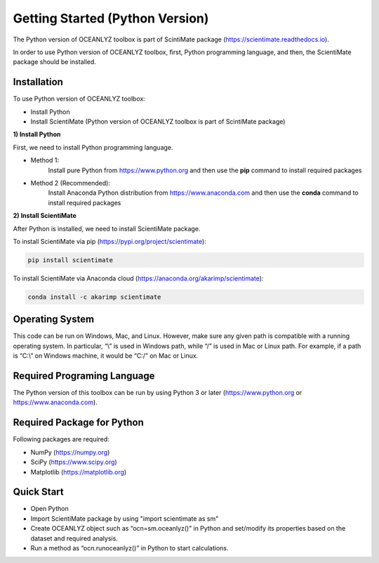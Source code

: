 Getting Started (Python Version)
================================

The Python version of OCEANLYZ toolbox is part of ScintiMate package (https://scientimate.readthedocs.io).

In order to use Python version of OCEANLYZ toolbox, first, Python programming language, and then, the ScientiMate package should be installed.


Installation
------------

To use Python version of OCEANLYZ toolbox:

* Install Python
* Install ScientiMate (Python version of OCEANLYZ toolbox is part of ScintiMate package)

**1) Install Python**

First, we need to install Python programming language.

* Method 1:
    Install pure Python from https://www.python.org and then use the **pip** command to install required packages
* Method 2 (Recommended):
    Install Anaconda Python distribution from https://www.anaconda.com and then use the **conda** command to install required packages

**2) Install ScientiMate**

After Python is installed, we need to install ScientiMate package.

To install ScientiMate via pip (https://pypi.org/project/scientimate):

.. code:: python

    pip install scientimate

To install ScientiMate via Anaconda cloud (https://anaconda.org/akarimp/scientimate):

.. code:: python

     conda install -c akarimp scientimate


Operating System
----------------

This code can be run on Windows, Mac, and Linux. However, make sure any given path is compatible with a running operating system. In particular, “\\” is used in Windows path, while “/” is used in Mac or Linux path. For example, if a path is “C:\\” on Windows machine, it would be “C:/” on Mac or Linux.


Required Programing Language
----------------------------

The Python version of this toolbox can be run by using Python 3 or later (https://www.python.org or https://www.anaconda.com).


Required Package for Python
---------------------------

Following packages are required:

* NumPy (https://numpy.org)
* SciPy (https://www.scipy.org)
* Matplotlib (https://matplotlib.org)


Quick Start
-----------

* Open Python
* Import ScientiMate package by using "import scientimate as sm" 
* Create OCEANLYZ object such as “ocn=sm.oceanlyz()” in Python and set/modify its properties based on the dataset and required analysis.
* Run a method as “ocn.runoceanlyz()” in Python to start calculations.
